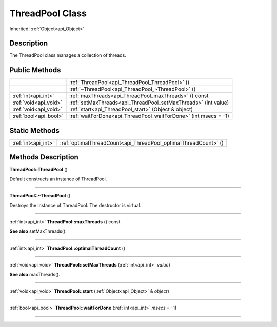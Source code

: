 .. _api_ThreadPool:
ThreadPool Class
================

Inherited: :ref:`Object<api_Object>`

.. _api_ThreadPool_description:
Description
-----------

The ThreadPool class manages a collection of threads.



.. _api_ThreadPool_public:
Public Methods
--------------

+-----------------------+------------------------------------------------------------------+
|                       | :ref:`ThreadPool<api_ThreadPool_ThreadPool>` ()                  |
+-----------------------+------------------------------------------------------------------+
|                       | :ref:`~ThreadPool<api_ThreadPool_~ThreadPool>` ()                |
+-----------------------+------------------------------------------------------------------+
|   :ref:`int<api_int>` | :ref:`maxThreads<api_ThreadPool_maxThreads>` () const            |
+-----------------------+------------------------------------------------------------------+
| :ref:`void<api_void>` | :ref:`setMaxThreads<api_ThreadPool_setMaxThreads>` (int  value)  |
+-----------------------+------------------------------------------------------------------+
| :ref:`void<api_void>` | :ref:`start<api_ThreadPool_start>` (Object & object)             |
+-----------------------+------------------------------------------------------------------+
| :ref:`bool<api_bool>` | :ref:`waitForDone<api_ThreadPool_waitForDone>` (int  msecs = -1) |
+-----------------------+------------------------------------------------------------------+

.. _api_ThreadPool_static:
Static Methods
--------------

+---------------------+-----------------------------------------------------------------+
| :ref:`int<api_int>` | :ref:`optimalThreadCount<api_ThreadPool_optimalThreadCount>` () |
+---------------------+-----------------------------------------------------------------+

.. _api_ThreadPool_methods:
Methods Description
-------------------

.. _api_ThreadPool_ThreadPool:

**ThreadPool::ThreadPool** ()

Default constructs an instance of ThreadPool.

----

.. _api_ThreadPool_~ThreadPool:

**ThreadPool::~ThreadPool** ()

Destroys the instance of ThreadPool. The destructor is virtual.

----

.. _api_ThreadPool_maxThreads:

:ref:`int<api_int>`  **ThreadPool::maxThreads** () const

**See also** setMaxThreads().

----

.. _api_ThreadPool_optimalThreadCount:

:ref:`int<api_int>`  **ThreadPool::optimalThreadCount** ()

----

.. _api_ThreadPool_setMaxThreads:

:ref:`void<api_void>`  **ThreadPool::setMaxThreads** (:ref:`int<api_int>`  *value*)

**See also** maxThreads().

----

.. _api_ThreadPool_start:

:ref:`void<api_void>`  **ThreadPool::start** (:ref:`Object<api_Object>` & *object*)

----

.. _api_ThreadPool_waitForDone:

:ref:`bool<api_bool>`  **ThreadPool::waitForDone** (:ref:`int<api_int>`  *msecs* = -1)

----


